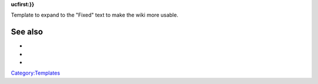 .. raw:: mediawiki

   {{checkmark|18}}

**ucfirst:}}**

Template to expand to the "Fixed" text to make the wiki more usable.

See also
--------

-  

   .. raw:: mediawiki

      {{tl|Checkmark}}

-  

   .. raw:: mediawiki

      {{tl|Done}}

-  

   .. raw:: mediawiki

      {{tl|Fixed}}

`Category:Templates <Category:Templates>`__
